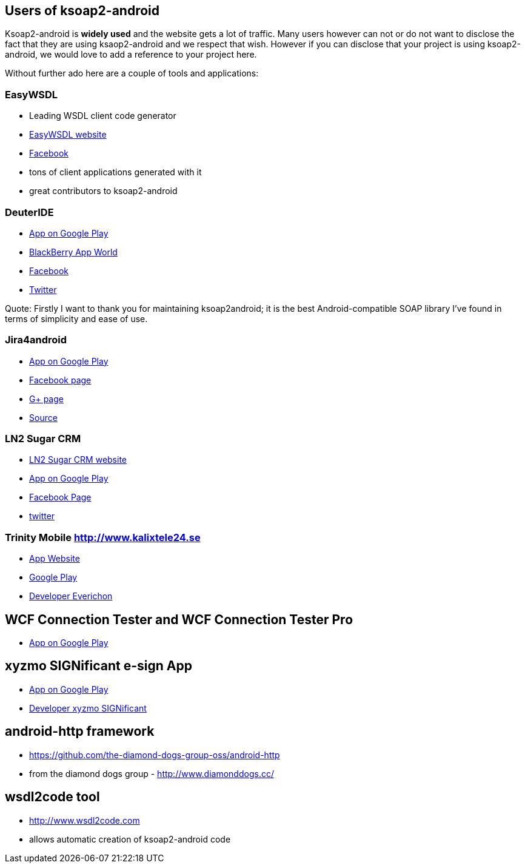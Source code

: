 == Users of ksoap2-android

Ksoap2-android is *widely used* and the website gets a lot of traffic. Many 
users however can not or do not want to disclose the fact that they are using 
ksaop2-android and we respect that wish. However if you can disclose that your 
project is using ksoap2-android, we would love to add a reference to your 
project here. 

Without further ado here are a couple of tools and applications:

=== EasyWSDL

* Leading WSDL client code generator
* http://easywsdl.com/[EasyWSDL website]
* https://www.facebook.com/EasyWsdl[Facebook]
* tons of client applications generated with it
* great contributors to ksoap2-android 

=== DeuterIDE

* https://play.google.com/store/apps/details?id=com.didactic.DeuterIDE[App on Google Play]
* http://appworld.blackberry.com/webstore/content/96563/?lang=en[BlackBerry App World]
* https://www.facebook.com/deuteride[Facebook]
* https://twitter.com/#!/DeuterIDE[Twitter]

Quote: Firstly I want to thank you for maintaining ksoap2android; it is the best
 Android-compatible SOAP library I've found in terms of simplicity and ease of 
 use. 

=== Jira4android

* https://play.google.com/store/apps/details?id=jira.For.Android[App on Google Play]
* https://www.facebook.com/Jira4android[Facebook page]
* https://plus.google.com/117965925775835879473[G+ page]
* https://github.com/tmszdmsk/jira4android[Source]

=== LN2 Sugar CRM

* http://www.ln2.jp/[LN2 Sugar CRM website]
* https://play.google.com/store/apps/details?id=jp.ln2.application.sugarcrm[App on Google Play]
* https://www.facebook.com/lnsquare[Facebook Page]
* http://twitter.com/ln2jp[twitter]

=== Trinity Mobile http://www.kalixtele24.se 

* http://www.kalixtele24.se/kalix-tele24/1410545-trinity-mobile[App Website]
* https://play.google.com/store/apps/details?id=se.kalixtele24.trinity[Google Play]
* http://www.everichon.com[Developer Everichon]

== WCF Connection Tester and WCF Connection Tester Pro

* https://play.google.com/store/apps/details?id=pl.citadelsystems.wcfconnectiontesterpro[App on Google Play]

== xyzmo SIGNificant e-sign App

* https://play.google.com/store/apps/details?id=com.xyzmo.signature[App on Google Play]
* http://www.xyzmo.com/de/products/Pages/Unterschreiben-iPad-Android.aspx[Developer xyzmo SIGNificant]

== android-http framework ==

* https://github.com/the-diamond-dogs-group-oss/android-http
* from the diamond dogs group - http://www.diamonddogs.cc/

== wsdl2code tool ==

* http://www.wsdl2code.com
* allows automatic creation of ksoap2-android code 
